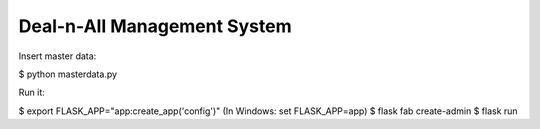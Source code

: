 Deal-n-All Management System
--------------------------------------------------------------

Insert master data:

$ python masterdata.py

Run it:

$ export FLASK_APP="app:create_app('config')"
(In Windows: set FLASK_APP=app)
$ flask fab create-admin
$ flask run
